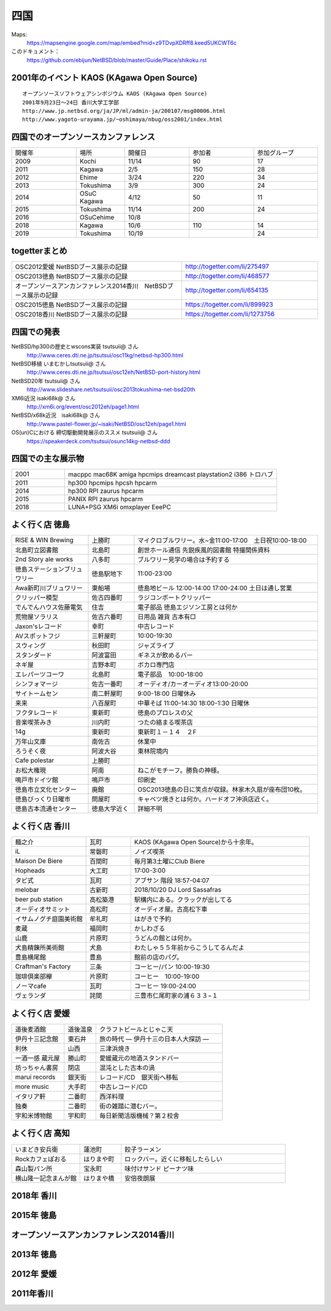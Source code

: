 .. 
 Copyright (c) 2014-9 Jun Ebihara All rights reserved.
 Redistribution and use in source and binary forms, with or without
 modification, are permitted provided that the following conditions
 are met:
 1. Redistributions of source code must retain the above copyright
    notice, this list of conditions and the following disclaimer.
 2. Redistributions in binary form must reproduce the above copyright
    notice, this list of conditions and the following disclaimer in the
    documentation and/or other materials provided with the distribution.
 THIS SOFTWARE IS PROVIDED BY THE AUTHOR ``AS IS'' AND ANY EXPRESS OR
 IMPLIED WARRANTIES, INCLUDING, BUT NOT LIMITED TO, THE IMPLIED WARRANTIES
 OF MERCHANTABILITY AND FITNESS FOR A PARTICULAR PURPOSE ARE DISCLAIMED.
 IN NO EVENT SHALL THE AUTHOR BE LIABLE FOR ANY DIRECT, INDIRECT,
 INCIDENTAL, SPECIAL, EXEMPLARY, OR CONSEQUENTIAL DAMAGES (INCLUDING, BUT
 NOT LIMITED TO, PROCUREMENT OF SUBSTITUTE GOODS OR SERVICES; LOSS OF USE,
 DATA, OR PROFITS; OR BUSINESS INTERRUPTION) HOWEVER CAUSED AND ON ANY
 THEORY OF LIABILITY, WHETHER IN CONTRACT, STRICT LIABILITY, OR TORT
 (INCLUDING NEGLIGENCE OR OTHERWISE) ARISING IN ANY WAY OUT OF THE USE OF
 THIS SOFTWARE, EVEN IF ADVISED OF THE POSSIBILITY OF SUCH DAMAGE.


四国
-------

Maps:
 https://mapsengine.google.com/map/embed?mid=z9TDvpXDRff8.keed5UKCWT6c 

このドキュメント：
 https://github.com/ebijun/NetBSD/blob/master/Guide/Place/shikoku.rst

2001年のイベント KAOS (KAgawa Open Source)
~~~~~~~~~~~~~~~~~~~~~~~~~~~~~~~~~~~~~~~~~~~~~~~~

::

 オープンソースソフトウェアシンポジウム KAOS (KAgawa Open Source)
 2001年9月23日～24日 香川大学工学部
 http://www.jp.netbsd.org/ja/JP/ml/admin-ja/200107/msg00006.html
 http://www.yagoto-urayama.jp/~oshimaya/nbug/oss2001/index.html

四国でのオープンソースカンファレンス
~~~~~~~~~~~~~~~~~~~~~~~~~~~~~~~~~~~~~~

.. csv-table::
 :widths: 20 15 20 20 20

 開催年,場所,開催日,参加者,参加グループ
 2009, Kochi    ,  11/14,   90  ,    17
 2011, Kagawa   ,  2/5  ,   150 ,    28
 2012, Ehime    ,  3/24 ,   220 ,    34
 2013, Tokushima,  3/9  ,   300 ,    24
 2014, OSuC Kagawa, 4/12,    50 ,    11
 2015, Tokushima, 11/14 , 200, 24
 2016, OSuCehime,10/8, ,
 2018, Kagawa, 10/6,110,14
 2019, Tokushima,10/19,,24

togetterまとめ
~~~~~~~~~~~~~~~

.. csv-table::
 :widths: 100 80

 OSC2012愛媛 NetBSDブース展示の記録,http://togetter.com/li/275497
 OSC2013徳島 NetBSDブース展示の記録,http://togetter.com/li/468577
 オープンソースアンカンファレンス2014香川　NetBSDブース展示の記録,http://togetter.com/li/654135
 OSC2015徳島 NetBSDブース展示の記録,https://togetter.com/li/899923
 OSC2018香川 NetBSDブース展示の記録,https://togetter.com/li/1273756

四国での発表
~~~~~~~~~~~~
 
NetBSD/hp300の歴史とwscons実装 tsutsuii@ さん
 http://www.ceres.dti.ne.jp/tsutsui/osc11kg/netbsd-hp300.html

NetBSD移植 いまむかしtsutsuii@ さん
 http://www.ceres.dti.ne.jp/tsutsui/osc12eh/NetBSD-port-history.html

NetBSD20年 tsutsuii@ さん
 http://www.slideshare.net/tsutsuii/osc2013tokushima-net-bsd20th

XM6i近況 isaki68k@ さん
 http://xm6i.org/event/osc2012eh/page1.html

NetBSD/x68k近況　isaki68k@ さん
 http://www.pastel-flower.jp/~isaki/NetBSD/osc12eh/page1.html

OS(un)Cにおける 締切駆動開発展示のススメ  tsutsuii@ さん
 https://speakerdeck.com/tsutsui/osunc14kg-netbsd-ddd

四国での主な展示物
~~~~~~~~~~~~~~~~~~~~~~~~~~~

.. csv-table::
 :widths: 15 60

 2001,macppc mac68K amiga hpcmips dreamcast playstation2 i386 トロハブ
 2011,hp300 hpcmips hpcsh hpcarm
 2014, hp300 RPI zaurus hpcarm
 2015, PANIX RPI zaurus hpcarm
 2018, LUNA+PSG XM6i omxplayer EeePC

よく行く店 徳島
~~~~~~~~~~~~~~~~~~~~~

.. csv-table::
 :widths: 25 15 60

 RISE & WIN Brewing,上勝町,マイクロブルワリー。水~金11:00-17:00　土日祝10:00-18:00 
 北島町立図書館,北島町,創世ホール通信 先鋭疾風的図書館 特撮関係資料
 2nd Story ale works,八多町,ブルワリー見学の場合は予約する
 徳島ステーションブリュワリー,徳島駅地下,11:00-23:00
 Awa新町川ブリュワリー,東船場,徳島地ビール 12:00-14:00 17:00-24:00 土日は通し営業
 クリッパー模型,佐古四番町,ラジコンボートクリッパー
 でんでんハウス佐藤電気,住吉,電子部品 徳島エジソン工房とは何か
 荒物屋ソラリス,佐古六番町,日用品 雑貨 古本有□
 Jaxon'sレコード,幸町,中古レコード
 AVスポットフジ,三軒屋町,10:00-19:30
 スウィング,秋田町,ジャズライブ
 スタンダード,阿波富田,ギネスが飲めるバー
 ネギ屋,吉野本町,ボカロ専門店
 エレパーツコーワ,北島町,電子部品　10:00-18:00
 シンフォマージ,佐古一番町,オーディオ/カーオーディオ13:00-20:00
 サイトームセン,南二軒屋町,9:00-18:00 日曜休み
 来来,八百屋町,中華そば 11:00-14:30 18:00-1:30 日曜休
 フクタレコード,東新町,徳島のプロレスの父
 音楽喫茶みき,川内町,つたの絡まる喫茶店
 14g,東新町,東新町１－１４　２F
 万年山文庫,南佐古,休業中
 ろうそく夜,阿波大谷,東林院境内
 Cafe polestar,上勝町,
 お松大権現,阿南,ねこがモチーフ。勝負の神様。
 鳴戸市ドイツ館,鳴戸市,印刷史
 徳島市立文化センター,廃館,OSC2013徳島の日に笑点が収録。林家木久扇が座布団10枚。
 徳島びっくり日曜市,問屋町,キャベツ焼きとは何か。ハードオフ沖浜店近く。
 徳島古本流通センター,徳島大学近く,詳細不明

よく行く店 香川
~~~~~~~~~~~~~~

.. csv-table::
 :widths: 25 15 60

 麺之介,瓦町,KAOS (KAgawa Open Source)から十余年。
 iL,常磐町,ノイズ喫茶
 Maison De Biere,百間町,毎月第3土曜にClub Biere
 Hopheads,大工町,17:00-3:00
 タビ式,瓦町,アブサン 階段 18:57-04:07
 melobar,古新町,2018/10/20 DJ Lord Sassafras
 beer pub station,高松築港,駅構内にある。クラックが出してる
 オーディオサミット,高松町,オーディオ屋。古高松下車
 イサムノグチ庭園美術館,牟礼町,はがきで予約
 麦蔵,福岡町,かしわざる
 山鹿,片原町,うどんの館とは何か。
 犬島精錬所美術館,犬島,わたしゃ５５年前からこうしてるんだよ
 豊島横尾館,豊島,館前の店のパグ。
 Craftman's Factory,三条,コーヒー/パン 10:00-19:30
 珈琲倶楽部欅,片原町,コーヒー　10:00-19:00
 ノーマcafe,瓦町,コーヒー 19:00-24:00
 ヴェランダ,詫間,三豊市仁尾町家の浦６３３−１

よく行く店 愛媛
~~~~~~~~~~~~~~~~

.. csv-table::
 :widths: 25 15 60

 道後麦酒館,道後温泉,クラフトビールとじゃこ天
 伊丹十三記念館,東石井,旅の時代 ― 伊丹十三の日本人大探訪 ―
 利休,山西,三津浜焼き
 一酒一感 蔵元屋,勝山町,愛媛蔵元の地酒スタンドバー
 坊っちゃん書房,閉店,混沌とした古本の渦
 marui records,銀天街,レコード/CD　銀天街へ移転
 more music,大手町,中古レコード/CD
 イタリア軒,二番町,西洋料理
 独奏,二番町,街の雑踏に潜むバー。 
 宇和米博物館,宇和町,毎日新聞活版機械？第２校舎

よく行く店 高知
~~~~~~~~~~~~~~~~~

.. csv-table::
 :widths: 25 15 60

 いまどき安兵衛,蓮池町,餃子ラーメン
 Rockカフェぽおる,はりまや町,ロックバー。近くに移転したらしい
 森山製パン所,宝永町,味付けサンド ピーナツ味
 横山隆一記念まんが館,はりまや橋,安倍夜朗展

2018年 香川
~~~~~~~~~~~~~

.. image::  ../Picture/2018/10/06/DSC00264.JPG
.. image::  ../Picture/2018/10/06/DSC00267.JPG
.. image::  ../Picture/2018/10/06/DSC_6020.JPG
.. image::  ../Picture/2018/10/06/DSC_6021.JPG
.. image::  ../Picture/2018/10/06/DSC_6022.JPG
.. image::  ../Picture/2018/10/06/DSC_6024.JPG
.. image::  ../Picture/2018/10/06/DSC_6025.JPG
.. image::  ../Picture/2018/10/06/DSC_6026.JPG
.. image::  ../Picture/2018/10/06/DSC_6028.JPG
.. image::  ../Picture/2018/10/06/DSC_6030.JPG
.. image::  ../Picture/2018/10/06/DSC_6032.JPG
.. image::  ../Picture/2018/10/06/DSC_6034.JPG

2015年 徳島
~~~~~~~~~~~~~

.. image::  ../Picture/2015/11/14/1447468390188.jpg
.. image::  ../Picture/2015/11/14/1447468624560.jpg
.. image::  ../Picture/2015/11/14/1447468961409.jpg
.. image::  ../Picture/2015/11/14/1447471126328.jpg
.. image::  ../Picture/2015/11/14/1447473159037.jpg
.. image::  ../Picture/2015/11/14/1447473296615.jpg
.. image::  ../Picture/2015/11/14/1447473515286.jpg
.. image::  ../Picture/2015/11/14/1447473555123.jpg
.. image::  ../Picture/2015/11/14/1447478546728.jpg
.. image::  ../Picture/2015/11/14/DSC08311.JPG
.. image::  ../Picture/2015/11/14/DSC08312.JPG
.. image::  ../Picture/2015/11/14/DSC08314.JPG
.. image::  ../Picture/2015/11/14/DSC08315.JPG
.. image::  ../Picture/2015/11/14/DSC08316.JPG
.. image::  ../Picture/2015/11/14/DSC08317.JPG
.. image::  ../Picture/2015/11/14/DSC08318.JPG
.. image::  ../Picture/2015/11/14/DSC_1492.jpg
.. image::  ../Picture/2015/11/14/DSC_1493.jpg
.. image::  ../Picture/2015/11/14/KIMG0030.jpg
.. image::  ../Picture/2015/11/14/KIMG0031.jpg
.. image::  ../Picture/2015/11/14/KIMG0032.jpg

オープンソースアンカンファレンス2014香川
~~~~~~~~~~~~~~~~~~~~~~~~~~~~~~~~~~~~~~~~~~~~

.. image::  ../Picture/2014/04/12/DSC_3240.jpg
.. image::  ../Picture/2014/04/12/DSC_3241.jpg
.. image::  ../Picture/2014/04/12/DSC_3243.jpg
.. image::  ../Picture/2014/04/12/DSC_3244.jpg
.. image::  ../Picture/2014/04/12/DSC_3245.jpg
.. image::  ../Picture/2014/04/12/DSC_3246.jpg
.. image::  ../Picture/2014/04/12/DSC_3247.jpg
.. image::  ../Picture/2014/04/12/DSC_3248.jpg
.. image::  ../Picture/2014/04/12/DSC_3249.jpg
.. image::  ../Picture/2014/04/12/DSC_3250.jpg
.. image::  ../Picture/2014/04/12/DSC_3251.jpg
.. image::  ../Picture/2014/04/12/DSC_3252.jpg
.. image::  ../Picture/2014/04/12/DSC_3254.jpg
.. image::  ../Picture/2014/04/12/DSC_3257.jpg
.. image::  ../Picture/2014/04/12/DSC_3258.jpg
.. image::  ../Picture/2014/04/12/DSC_3259.jpg
.. image::  ../Picture/2014/04/12/DSC_3260.jpg
.. image::  ../Picture/2014/04/12/dsc04585.jpg
.. image::  ../Picture/2014/04/12/dsc04586.jpg
.. image::  ../Picture/2014/04/12/dsc04587.jpg
.. image::  ../Picture/2014/04/12/dsc04588.jpg

2013年 徳島
~~~~~~~~~~~

.. image::  ../Picture/2013/03/09/DSC_1768.jpg
.. image::  ../Picture/2013/03/09/DSC_1771.jpg
.. image::  ../Picture/2013/03/09/DSC_1772.jpg
.. image::  ../Picture/2013/03/09/DSC_1773.jpg
.. image::  ../Picture/2013/03/09/DSC_1774.jpg
.. image::  ../Picture/2013/03/09/DSC_1779.jpg
.. image::  ../Picture/2013/03/09/dsc02215.jpg
.. image::  ../Picture/2013/03/09/dsc02219.jpg
.. image::  ../Picture/2013/03/09/dsc02220.jpg
.. image::  ../Picture/2013/03/09/dsc02221.jpg
.. image::  ../Picture/2013/03/09/dsc02222.jpg
.. image::  ../Picture/2013/03/09/dsc02226.jpg

2012年 愛媛
~~~~~~~~~~~~~

.. image::  ../Picture/2012/03/24/DSC_0103.JPG
.. image::  ../Picture/2012/03/24/DSC_0106.JPG
.. image::  ../Picture/2012/03/24/DSC_0107.JPG
.. image::  ../Picture/2012/03/24/DSC_0108.JPG
.. image::  ../Picture/2012/03/24/DSC_0109.JPG
.. image::  ../Picture/2012/03/24/DSC_0110.JPG
.. image::  ../Picture/2012/03/24/DSC_0111.JPG
.. image::  ../Picture/2012/03/24/DSC_0112.JPG
.. image::  ../Picture/2012/03/24/DSC_0113.JPG
.. image::  ../Picture/2012/03/24/dsc00521.jpg
.. image::  ../Picture/2012/03/24/dsc00524.jpg
.. image::  ../Picture/2012/03/24/dsc00525.jpg
.. image::  ../Picture/2012/03/24/dsc00526.jpg
.. image::  ../Picture/2012/03/24/dsc00527.jpg
.. image::  ../Picture/2012/03/24/dsc00528.jpg
.. image::  ../Picture/2012/03/24/dsc00533.jpg
.. image::  ../Picture/2012/03/24/dsc00534.jpg
.. image::  ../Picture/2012/03/24/dsc00536.jpg

2011年香川
~~~~~~~~~~~~

.. image::  ../Picture/2011/02/05/P1000230.JPG
.. image::  ../Picture/2011/02/05/P1000231.JPG
.. image::  ../Picture/2011/02/05/P1000232.JPG
.. image::  ../Picture/2011/02/05/P1000233.JPG
.. image::  ../Picture/2011/02/05/P1000234.JPG
.. image::  ../Picture/2011/02/05/P1000235.JPG
.. image::  ../Picture/2011/02/05/P1000236.JPG
.. image::  ../Picture/2011/02/05/P1000238.JPG
.. image::  ../Picture/2011/02/05/P1000239.JPG

